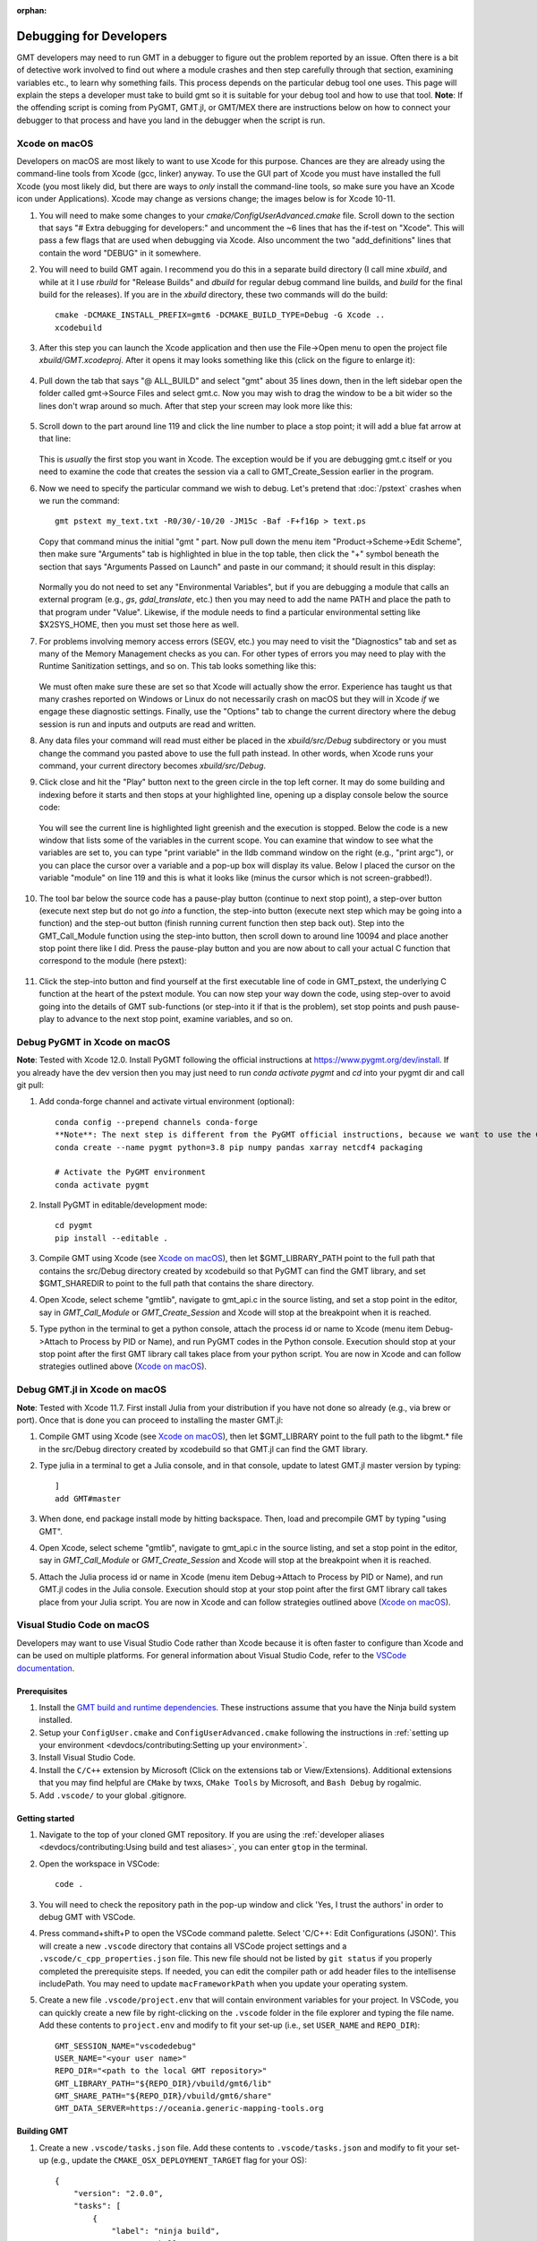 :orphan:

.. index:: ! debug

************************
Debugging for Developers
************************

GMT developers may need to run GMT in a debugger to figure out the problem reported by
an issue.  Often there is a bit of detective work involved to find out where a module
crashes and then step carefully through that section, examining variables etc., to learn
why something fails.  This process depends on the particular debug tool one uses.  This page
will explain the steps a developer must take to build gmt so it is suitable for your debug
tool and how to use that tool.  **Note**: If the offending script is coming from PyGMT,
GMT.jl, or GMT/MEX there are instructions below on how to connect your debugger to that
process and have you land in the debugger when the script is run.

Xcode on macOS
--------------

Developers on macOS are most likely to want to use Xcode for this purpose. Chances are they
are already using the command-line tools from Xcode (gcc, linker) anyway.  To use the GUI
part of Xcode you must have installed the full Xcode (you most likely did, but there are
ways to *only* install the command-line tools, so make sure you have an Xcode icon under
Applications).  Xcode may change as versions change; the images below is for Xcode 10-11.

#. You will need to make some changes to your *cmake/ConfigUserAdvanced.cmake* file. Scroll down to the
   section that says "# Extra debugging for developers:" and uncomment the ~6 lines that has
   the if-test on "Xcode".  This will pass a few flags that are used when debugging via Xcode.
   Also uncomment the two "add_definitions" lines that contain the word "DEBUG" in it somewhere.

#. You will need to build GMT again.  I recommend you do this in a separate build directory (I
   call mine *xbuild*, and while at it I use *rbuild* for "Release Builds" and *dbuild* for regular
   debug command line builds, and *build* for the final build for the releases).  If you are in
   the *xbuild* directory, these two commands will do the build::

    cmake -DCMAKE_INSTALL_PREFIX=gmt6 -DCMAKE_BUILD_TYPE=Debug -G Xcode ..
    xcodebuild

#. After this step you can launch the Xcode application and then use the File->Open menu to
   open the project file *xbuild/GMT.xcodeproj*.  After it opens it may looks something like
   this (click on the figure to enlarge it):

   .. figure:: /_images/xcode-1.*
      :width: 100%
      :align: center

#. Pull down the tab that says "@ ALL_BUILD" and select "gmt" about 35 lines down, then in the
   left sidebar open the folder called gmt->Source Files and select gmt.c. Now you may wish
   to drag the window to be a bit wider so the lines don't wrap around so much.  After that step
   your screen may look more like this:

   .. figure:: /_images/xcode-2.*
      :width: 100%
      :align: center

#. Scroll down to the part around line 119 and click the line number to place a stop point; it
   will add a blue fat arrow at that line:

   .. figure:: /_images/xcode-3.*
      :width: 100%
      :align: center

   This is *usually* the first stop you want in Xcode.  The exception would be if you are debugging
   gmt.c itself or you need to examine the code that creates the session via a call to GMT_Create_Session
   earlier in the program.

#. Now we need to specify the particular command we wish to debug.  Let's pretend that :doc:`/pstext`
   crashes when we run the command::

    gmt pstext my_text.txt -R0/30/-10/20 -JM15c -Baf -F+f16p > text.ps

   Copy that command minus the initial "gmt " part.  Now pull down the menu item "Product->Scheme->Edit Scheme",
   then make sure "Arguments" tab is highlighted in blue in the top table, then click the "+" symbol beneath the
   section that says "Arguments Passed on Launch" and paste in our command; it should result in this display:

   .. figure:: /_images/xcode-4.*
      :width: 100%
      :align: center

   Normally you do not need to set any "Environmental Variables", but if you are debugging a module that
   calls an external program (e.g., *gs*, *gdal_translate*, etc.) then you may need to add the name PATH and
   place the path to that program under "Value".  Likewise, if the module needs to find a particular environmental
   setting like $X2SYS_HOME, then you must set those here as well.

#. For problems involving memory access errors (SEGV, etc.) you may need to visit the "Diagnostics" tab and set
   as many of the Memory Management checks as you can.  For other types of errors you may need to play with
   the Runtime Sanitization settings, and so on. This tab looks something like this:

   .. figure:: /_images/xcode-4b.*
      :width: 100%
      :align: center

   We must often make sure these are set so that Xcode will actually show the error. Experience has taught us
   that many crashes reported on Windows or Linux do not necessarily crash on macOS but they will in Xcode *if*
   we engage these diagnostic settings. Finally, use the "Options" tab to change the current directory where
   the debug session is run and inputs and outputs are read and written.

#. Any data files your command will read must either be placed in the *xbuild/src/Debug* subdirectory or you must
   change the command you pasted above to use the full path instead.  In other words, when Xcode runs
   your command, your current directory becomes *xbuild/src/Debug*.

#. Click close and hit the "Play" button next to the green circle in the top left corner.  It may do some
   building and indexing before it starts and then stops at your highlighted line, opening up a display console
   below the source code:

   .. figure:: /_images/xcode-5.*
      :width: 100%
      :align: center

   You will see the current line is highlighted light greenish and the execution is stopped.  Below the code is a new window that
   lists some of the variables in the current scope.  You can examine that window to see what the variables are set
   to, you can type "print variable" in the lldb command window on the right (e.g., "print argc"), or you can place
   the cursor over a variable and a pop-up box will display its value.  Below I placed the cursor on the variable
   "module" on line 119 and this is what it looks like (minus the cursor which is not screen-grabbed!).

   .. figure:: /_images/xcode-6.*
      :width: 100%
      :align: center

#. The tool bar below the source code has a pause-play button (continue to next stop point), a step-over button (execute
   next step but do not go *into* a function, the step-into button (execute next step which may be going into a function)
   and the step-out button (finish running current function then step back out).  Step into the GMT_Call_Module function
   using the step-into button, then scroll down to around line 10094 and place another stop point there like I did.  Press
   the pause-play button and you are now about to call your actual C function that correspond to the module (here pstext):

   .. figure:: /_images/xcode-7.*
      :width: 100%
      :align: center

#. Click the step-into button and find yourself at the first executable line of code in GMT_pstext, the underlying
   C function at the heart of the pstext module.  You can now step your way down the code, using step-over to avoid going
   into the details of GMT sub-functions (or step-into it if that is the problem), set stop points and push pause-play to
   advance to the next stop point, examine variables, and so on.

   .. figure:: /_images/xcode-8.*
      :width: 100%
      :align: center

Debug PyGMT in Xcode on macOS
------------------------------

**Note**: Tested with Xcode 12.0.  Install PyGMT following the official instructions at https://www.pygmt.org/dev/install.
If you already have the dev version then you may just need to run `conda activate pygmt` and `cd` into your pygmt dir and call git pull:

#. Add conda-forge channel and activate virtual environment (optional)::

    conda config --prepend channels conda-forge
    **Note**: The next step is different from the PyGMT official instructions, because we want to use the GMT dev version
    conda create --name pygmt python=3.8 pip numpy pandas xarray netcdf4 packaging

    # Activate the PyGMT environment
    conda activate pygmt

#. Install PyGMT in editable/development mode::

    cd pygmt
    pip install --editable .

#. Compile GMT using Xcode (see `Xcode on macOS`_), then let $GMT_LIBRARY_PATH point to the full path that contains the src/Debug
   directory created by xcodebuild so that PyGMT can find the GMT library, and set $GMT_SHAREDIR to point to the full path that
   contains the share directory.

#. Open Xcode, select scheme "gmtlib", navigate to gmt_api.c in the source listing, and set a stop point in the editor,
   say in *GMT_Call_Module* or *GMT_Create_Session* and Xcode will stop at the breakpoint when it is reached.

#. Type python in the terminal to get a python console, attach the process id or name to Xcode (menu item Debug->Attach to Process by PID or Name),
   and run PyGMT codes in the Python console. Execution should
   stop at your stop point after the first GMT library call takes place from your python script. You are now in Xcode
   and can follow strategies outlined above (`Xcode on macOS`_).


Debug GMT.jl in Xcode on macOS
------------------------------

**Note**: Tested with Xcode 11.7. First install Julia from your distribution if you have not done so already (e.g., via brew or port).  Once that is
done you can proceed to installing the master GMT.jl:

#. Compile GMT using Xcode (see `Xcode on macOS`_), then let $GMT_LIBRARY point to the full path to the libgmt.* file in the src/Debug
   directory created by xcodebuild so that GMT.jl can find the GMT library.

#. Type julia in a terminal to get a Julia console, and in that console, update to latest GMT.jl master version by typing::

    ]
    add GMT#master

#. When done, end package install mode by hitting backspace.  Then, load and precompile GMT by typing "using GMT".

#. Open Xcode, select scheme "gmtlib", navigate to gmt_api.c in the source listing, and set a stop point in the editor,
   say in *GMT_Call_Module* or *GMT_Create_Session* and Xcode will stop at the breakpoint when it is reached.

#. Attach the Julia process id or name in Xcode (menu item Debug->Attach to Process by PID or Name), and run GMT.jl
   codes in the Julia console. Execution should
   stop at your stop point after the first GMT library call takes place from your Julia script. You are now in Xcode
   and can follow strategies outlined above (`Xcode on macOS`_).

Visual Studio Code on macOS
---------------------------

Developers may want to use Visual Studio Code rather than Xcode because it is often faster to configure than Xcode and
can be used on multiple platforms. For general information about Visual Studio Code, refer to the
`VSCode documentation <https://code.visualstudio.com/docs>`_.

Prerequisites
~~~~~~~~~~~~~

#. Install the `GMT build and runtime dependencies <https://github.com/GenericMappingTools/gmt/blob/master/BUILDING.md#build-and-runtime-dependencies>`_.
   These instructions assume that you have the Ninja build system installed.
#. Setup your ``ConfigUser.cmake`` and ``ConfigUserAdvanced.cmake`` following the instructions in :ref:`setting up your environment <devdocs/contributing:Setting up your environment>`.
#. Install Visual Studio Code.
#. Install the ``C/C++`` extension by Microsoft (Click on the extensions tab or View/Extensions). Additional
   extensions that you may find helpful are ``CMake`` by twxs, ``CMake Tools`` by Microsoft, and ``Bash Debug`` by rogalmic.
#. Add ``.vscode/`` to your global .gitignore.

Getting started
~~~~~~~~~~~~~~~

#. Navigate to the top of your cloned GMT repository. If you are using the :ref:`developer aliases <devdocs/contributing:Using build and test aliases>`,
   you can enter ``gtop`` in the terminal.
#. Open the workspace in VSCode::

      code .

#. You will need to check the repository path in the pop-up window and click 'Yes, I trust the authors' in order to debug
   GMT with VSCode.
#. Press command+shift+P to open the VSCode command palette. Select 'C/C++: Edit Configurations (JSON)'. This will
   create a new ``.vscode`` directory that contains all VSCode project settings and a ``.vscode/c_cpp_properties.json``
   file. This new file should not be listed by ``git status`` if you properly completed the prerequisite steps.
   If needed, you can edit the compiler path or add header files to the intellisense includePath. You may need to update
   ``macFrameworkPath`` when you update your operating system.
#. Create a new file ``.vscode/project.env`` that will contain environment variables for your project. In VSCode, you can
   quickly create a new file by right-clicking on the ``.vscode`` folder in the file explorer and typing the file name.
   Add these contents to ``project.env`` and modify to fit your set-up (i.e., set ``USER_NAME`` and ``REPO_DIR``)::

      GMT_SESSION_NAME="vscodedebug"
      USER_NAME="<your user name>"
      REPO_DIR="<path to the local GMT repository>"
      GMT_LIBRARY_PATH="${REPO_DIR}/vbuild/gmt6/lib"
      GMT_SHARE_PATH="${REPO_DIR}/vbuild/gmt6/share"
      GMT_DATA_SERVER=https://oceania.generic-mapping-tools.org

Building GMT
~~~~~~~~~~~~

#. Create a new ``.vscode/tasks.json`` file. Add these contents to ``.vscode/tasks.json``
   and modify to fit your set-up (e.g., update the ``CMAKE_OSX_DEPLOYMENT_TARGET`` flag for your OS)::

      {
          "version": "2.0.0",
          "tasks": [
              {
                  "label": "ninja build",
                  "type": "shell",
                  "options": {
                      "cwd": "${workspaceRoot}",
                      "env": {
                          "ADD_FLAGS": "-DCMAKE_OSX_DEPLOYMENT_TARGET=12.1"
                      }
                  },
                  "command": "rm -rf vbuild; mkdir vbuild; cd vbuild; cmake -DCMAKE_INSTALL_PREFIX=\"${workspaceRoot}/vbuild/gmt6\" -DCMAKE_BUILD_TYPE=Debug ${ADD_FLAGS} -G \"Ninja\" ..; ninja; ninja install; mkdir debug; cp ${workspaceRoot}/.vscode/project.env debug/project.env"
              },
              {
                  "label": "ninja rebuild",
                  "type": "shell",
                  "options": {
                      "cwd": "${workspaceRoot}"
                  },
                  "command": "cd vbuild; ninja; ninja install; mkdir debug; cp ${workspaceRoot}/.vscode/project.env debug/project.env"
              }
          ]
      }

#. Press command+shift+p to open the command palette. Select ``Tasks: Run Task``, then select ``ninja build``, and finally
   select ``Run without scanning the task output``.

#. If you make changes to the source code and did not delete the ``vbuild`` directory, you can update by pressing
   command+shift+p, selecting ``Tasks: Run Task`` and selecting ``ninja rebuild``.

Debugging GMT
~~~~~~~~~~~~~

#. Create a new ``.vscode/launch.json`` file. Add these contents and modify to fit your needs::

      {
          "version": "2.0.0",
          "configurations": [
              {
                  "name": "begin",
                  "type": "cppdbg",
                  "request": "launch",
                  "program": "${workspaceFolder}/vbuild/src/gmt",
                  "args": ["begin","test","png"],
                  "stopAtEntry": false,
                  "cwd": "${workspaceFolder}/vbuild/debug/",
                  "environment": [],
                  "envFile": "${workspaceFolder}/vbuild/debug/project.env",
                  "externalConsole": false,
                  "MIMode": "lldb"
              },
              {
                  "name": "basemap",
                  "type": "cppdbg",
                  "request": "launch",
                  "program": "${workspaceFolder}/vbuild/src/gmt",
                  "args": ["basemap","-R0/120/-90/-45","-Bfg","-JS0/-90/10c"],
                  "stopAtEntry": true,
                  "cwd": "${workspaceFolder}/vbuild/debug/",
                  "environment": [],
                  "envFile": "${workspaceFolder}/vbuild/debug/project.env",
                  "externalConsole": false,
                  "MIMode": "lldb"
              },
              {
                  "name": "end",
                  "type": "cppdbg",
                  "request": "launch",
                  "program": "${workspaceFolder}/vbuild/src/gmt",
                  "args": ["end","show"],
                  "stopAtEntry": false,
                  "cwd": "${workspaceFolder}/vbuild/debug/",
                  "environment": [],
                  "envFile": "${workspaceFolder}/vbuild/debug/project.env",
                  "externalConsole": false,
                  "MIMode": "lldb"
              }
          ]
      }

#. Open ``src/gmt.c`` and add a breakpoint at this line (usually ~L112) by clicking just left of the line number::

      status = GMT_Call_Module (api_ctrl, module, argc-1-modulename_arg_n, argv+1+modulename_arg_n)

#. Click on the debug panel and select ``gmt begin`` in the dropdown menu.
#. Click on the green arrow next to ``gmt begin``.
#. You can then use the debug panel for standard debugging actions including continue, step over, step into, etc.
#. You can use the variables panel to inspect options or hover the mouse over the variable in the file window for a
   quick view.
#. Usually, you would just click continue on the debugger for the ``gmt begin`` step. Then, you can switch the debugger
   to the actual command task that you want to debug (in this example ``gmt basemap``) and once again click the green arrow.
#. To finalize the session and view the output, select the ``gmt end`` step in the debugger and click the green arrow.

To change the GMT module to debug, either create a new task based on the template provided or modify the ``name``
and ``args`` settings for the ``gmt basemap`` task in ``tasks.json``. The first argument should be the gmt module and the
remaining arguments to the gmt module are provided as a comma separated list. Any files required by the command should
be placed in ``vbuild/debug``.

You can skip debugging ``gmt begin``, ``gmt end``, or other GMT commands by opening a terminal, adding
``vbuild/gmt6/bin`` to your path, exporting ``GMT_SESSION_NAME=vscodedebug``, and then mixing VSCode
debugging with CLI commands.
